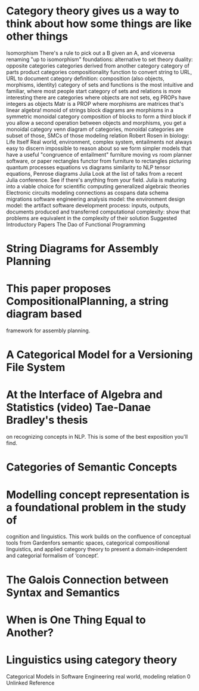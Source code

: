 * Category theory gives us a way to think about how some things are like other things
Isomorphism
There's a rule to pick out a B given an A, and viceversa
renaming
"up to isomorphism"
foundations: alternative to set theory
duality: opposite categories
categories derived from another category
category of parts
product categories
compositionality
function to convert string to URL, URL to document
category definition: composition (also objects, morphisms, identity)
category of sets and functions is the most intuitive and familiar, where most people start
category of sets and relations is more interesting
there are categories where objects are not sets, 
eg PROPs have integers as objects
Matr is a PROP where morphisms are matrices
that's linear algebra!
monoid of strings
block diagrams are morphisms in a symmetric monoidal category
composition of blocks to form a third block
if you allow a second operation between objects and morphisms, you get a monoidal category
venn diagram of categories, monoidal categories are subset of those, SMCs of those
modeling relation
Robert Rosen in biology: Life Itself
Real world, environment, complex system, entailments not always easy to discern
impossible to reason about
so we form simpler models that have a useful "congruence of entailment"
furniture moving vs room planner software, or paper rectangles
functor from furniture to rectangles
picturing quantum processes
equations vs diagrams
similarity to NLP
tensor equations, Penrose diagrams
Julia
Look at the list of talks from a recent Julia conference.  See if there's anything from your field.
Julia is maturing into a viable choice for scientific computing
generalized algebraic theories
Electronic circuits
modeling connections as cospans
data schema migrations
software engineering
analysis model: the environment
design model: the artifact
software development process: inputs, outputs, documents produced and transferred
computational complexity: show that problems are equivalent in the complexity of their solution
Suggested Introductory Papers
The Dao of Functional Programming
* String Diagrams for Assembly Planning
* This paper proposes CompositionalPlanning, a string diagram based
framework for assembly planning.
* A Categorical Model for a Versioning File System
* At the Interface of Algebra and Statistics (video) Tae-Danae Bradley's thesis
on recognizing concepts in NLP.  This is some of the best exposition you'll find.
* Categories of Semantic Concepts
* Modelling concept representation is a foundational problem in the study of
cognition and linguistics. This work builds on the confluence of conceptual
tools from Gardenfors semantic spaces, categorical compositional
linguistics, and applied category theory to present a domain-independent
and categorial formalism of ‘concept’.
* The Galois Connection between Syntax and Semantics
* When is One Thing Equal to Another?
* Linguistics using category theory
Categorical Models in Software Engineering
real world, modeling relation
0 Unlinked Reference